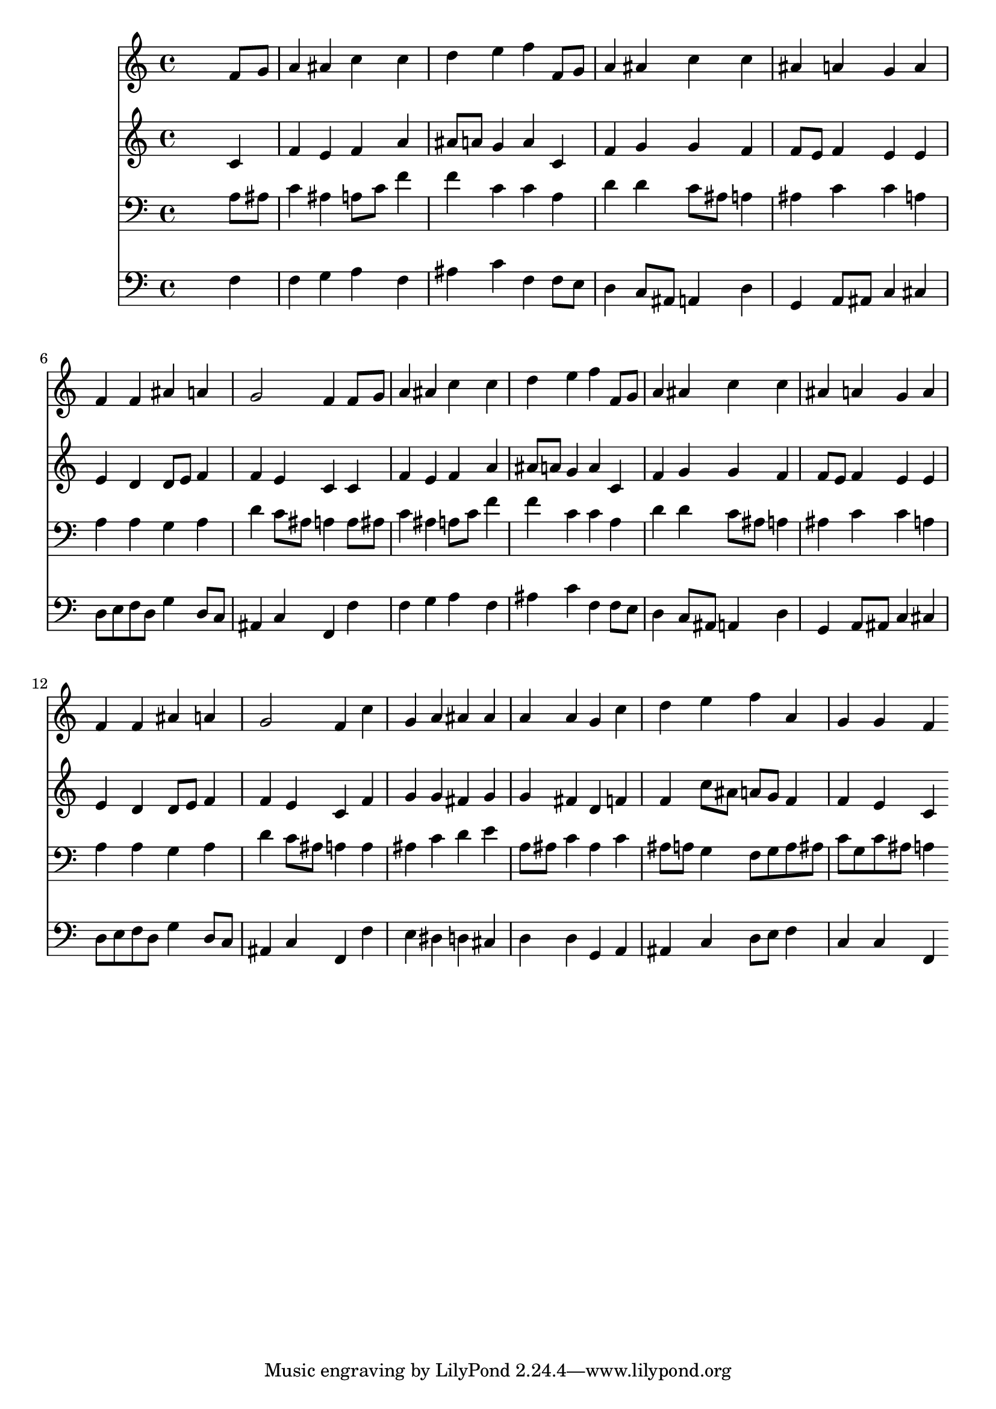 % Lily was here -- automatically converted by /usr/local/lilypond/usr/bin/midi2ly from 002007b_.mid
\version "2.10.0"


trackAchannelA =  {
  
  \time 4/4 
  

  \key f \major
  
  \tempo 4 = 80 
  
}

trackA = <<
  \context Voice = channelA \trackAchannelA
>>


trackBchannelA = \relative c {
  
  % [SEQUENCE_TRACK_NAME] Instrument 1
  s2. f'8 g |
  % 2
  a4 ais c c |
  % 3
  d e f f,8 g |
  % 4
  a4 ais c c |
  % 5
  ais a g a |
  % 6
  f f ais a |
  % 7
  g2 f4 f8 g |
  % 8
  a4 ais c c |
  % 9
  d e f f,8 g |
  % 10
  a4 ais c c |
  % 11
  ais a g a |
  % 12
  f f ais a |
  % 13
  g2 f4 c' |
  % 14
  g a ais ais |
  % 15
  a a g c |
  % 16
  d e f a, |
  % 17
  g g f 
}

trackB = <<
  \context Voice = channelA \trackBchannelA
>>


trackCchannelA =  {
  
  % [SEQUENCE_TRACK_NAME] Instrument 2
  
}

trackCchannelB = \relative c {
  s2. c'4 |
  % 2
  f e f a |
  % 3
  ais8 a g4 a c, |
  % 4
  f g g f |
  % 5
  f8 e f4 e e |
  % 6
  e d d8 e f4 |
  % 7
  f e c c |
  % 8
  f e f a |
  % 9
  ais8 a g4 a c, |
  % 10
  f g g f |
  % 11
  f8 e f4 e e |
  % 12
  e d d8 e f4 |
  % 13
  f e c f |
  % 14
  g g fis g |
  % 15
  g fis d f |
  % 16
  f c'8 ais a g f4 |
  % 17
  f e c 
}

trackC = <<
  \context Voice = channelA \trackCchannelA
  \context Voice = channelB \trackCchannelB
>>


trackDchannelA =  {
  
  % [SEQUENCE_TRACK_NAME] Instrument 3
  
}

trackDchannelB = \relative c {
  s2. a'8 ais |
  % 2
  c4 ais a8 c f4 |
  % 3
  f c c a |
  % 4
  d d c8 ais a4 |
  % 5
  ais c c a |
  % 6
  a a g a |
  % 7
  d c8 ais a4 a8 ais |
  % 8
  c4 ais a8 c f4 |
  % 9
  f c c a |
  % 10
  d d c8 ais a4 |
  % 11
  ais c c a |
  % 12
  a a g a |
  % 13
  d c8 ais a4 a |
  % 14
  ais c d e |
  % 15
  a,8 ais c4 ais c |
  % 16
  ais8 a g4 f8 g a ais |
  % 17
  c g c ais a4 
}

trackD = <<

  \clef bass
  
  \context Voice = channelA \trackDchannelA
  \context Voice = channelB \trackDchannelB
>>


trackEchannelA =  {
  
  % [SEQUENCE_TRACK_NAME] Instrument 4
  
}

trackEchannelB = \relative c {
  s2. f4 |
  % 2
  f g a f |
  % 3
  ais c f, f8 e |
  % 4
  d4 c8 ais a4 d |
  % 5
  g, a8 ais c4 cis |
  % 6
  d8 e f d g4 d8 c |
  % 7
  ais4 c f, f' |
  % 8
  f g a f |
  % 9
  ais c f, f8 e |
  % 10
  d4 c8 ais a4 d |
  % 11
  g, a8 ais c4 cis |
  % 12
  d8 e f d g4 d8 c |
  % 13
  ais4 c f, f' |
  % 14
  e dis d cis |
  % 15
  d d g, a |
  % 16
  ais c d8 e f4 |
  % 17
  c c f, 
}

trackE = <<

  \clef bass
  
  \context Voice = channelA \trackEchannelA
  \context Voice = channelB \trackEchannelB
>>


\score {
  <<
    \context Staff=trackB \trackB
    \context Staff=trackC \trackC
    \context Staff=trackD \trackD
    \context Staff=trackE \trackE
  >>
}
